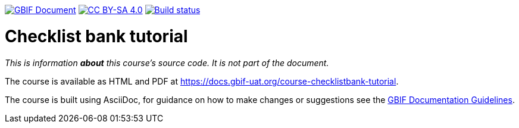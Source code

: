 https://docs.gbif.org/documentation-guidelines/[image:https://docs.gbif.org/documentation-guidelines/gbif-document-shield.svg[GBIF Document]]
// DOI badge: If you have a DOI, remove the comment ("// ") from the line below, change "10.EXAMPLE/EXAMPLE" to the DOI in all three places, and remove this line.
// https://doi.org/10.EXAMPLE/EXAMPLE[image:https://zenodo.org/badge/DOI/10.EXAMPLE/EXAMPLE.svg[doi:10.EXAMPLE/EXAMPLE]]
// License badge
https://creativecommons.org/licenses/by-sa/4.0/[image:https://img.shields.io/badge/License-CC%20BY%2D-SA%204.0-lightgrey.svg[CC BY-SA 4.0]]
// Build status badge: In the text below, please update "course-template" to "course-your-course-name", and remove this line.
https://builds.gbif.org/job/course-template/lastBuild/console[image:https://builds.gbif.org/job/course-template/badge/icon[Build status]]

= Checklist bank tutorial

////////////////////////////////////////////////////////////////////////////////
// Please delete this text after cloning the repository for a new course!
This repository can be cloned to create the structure for maintaining up-to-date, community-curated documentation for the GBIF network on GitHub. *This file is REQUIRED.*

All courses should be written in https://asciidoctor.org/docs/asciidoc-writers-guide/[AsciiDoc], a lightweight plain-text format that supports the structural elements needed for producing technical documentation from the same source content in both digital and print formats (see this https://asciidoctor.org/docs/asciidoc-syntax-quick-reference[helpful quick reference guide for AsciiDoc formatting]).

This `README.adoc` file should not normally be part of the course.  It is shown on the GitHub source code page, and should contain information on how issues and contributions should be handled, and how the code might be used (such as build instructions).
// End of text to delete.
////////////////////////////////////////////////////////////////////////////////

_This is information *about* this course's source code.  It is not part of the document._

The course is available as HTML and PDF at https://docs.gbif-uat.org/course-checklistbank-tutorial.

The course is built using AsciiDoc, for guidance on how to make changes or suggestions see the https://docs.gbif.org/documentation-guidelines/[GBIF Documentation Guidelines].
